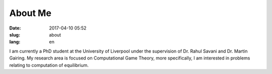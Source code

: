 About Me
########

:date: 2017-04-10 05:52
:slug: about
:lang: en

I am currently a PhD student at the University of Liverpool under the
supervision of Dr. Rahul Savani and Dr. Martin Gairing. My research area is
focused on Computational Game Theory, more specifically, I am interested in
problems relating to computation of equilibrium.
